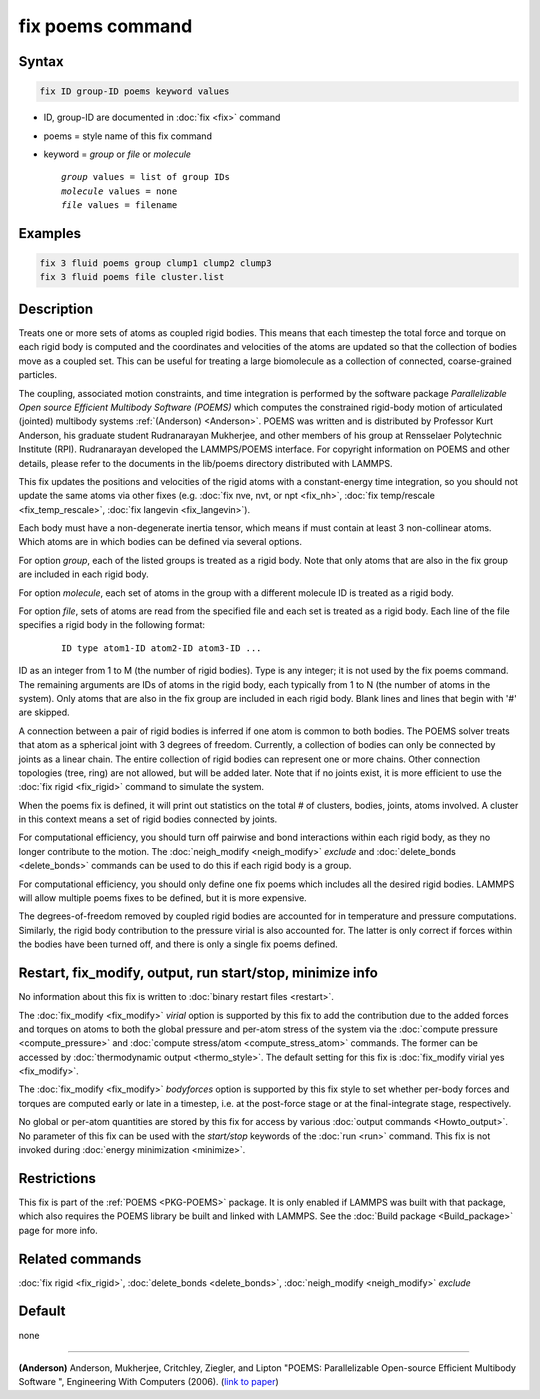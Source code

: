 .. index:: fix poems

fix poems command
=================

Syntax
""""""

.. code-block:: LAMMPS

   fix ID group-ID poems keyword values

* ID, group-ID are documented in :doc:`fix <fix>` command
* poems = style name of this fix command
* keyword = *group* or *file* or *molecule*

  .. parsed-literal::

       *group* values = list of group IDs
       *molecule* values = none
       *file* values = filename

Examples
""""""""

.. code-block:: LAMMPS

   fix 3 fluid poems group clump1 clump2 clump3
   fix 3 fluid poems file cluster.list

Description
"""""""""""

Treats one or more sets of atoms as coupled rigid bodies.  This means
that each timestep the total force and torque on each rigid body is
computed and the coordinates and velocities of the atoms are updated
so that the collection of bodies move as a coupled set.  This can be
useful for treating a large biomolecule as a collection of connected,
coarse-grained particles.

The coupling, associated motion constraints, and time integration is
performed by the software package `Parallelizable Open source
Efficient Multibody Software (POEMS)` which computes the constrained
rigid-body motion of articulated (jointed) multibody systems
:ref:`(Anderson) <Anderson>`.  POEMS was written and is distributed by
Professor Kurt Anderson, his graduate student Rudranarayan Mukherjee, and
other members of his group at Rensselaer Polytechnic Institute (RPI).
Rudranarayan developed the LAMMPS/POEMS interface.  For copyright
information on POEMS and other details, please refer to the documents
in the lib/poems directory distributed with LAMMPS.

This fix updates the positions and velocities of the rigid atoms with
a constant-energy time integration, so you should not update the same
atoms via other fixes (e.g. :doc:`fix nve, nvt, or npt <fix_nh>`, :doc:`fix temp/rescale <fix_temp_rescale>`, :doc:`fix langevin <fix_langevin>`).

Each body must have a non-degenerate inertia tensor, which means if
must contain at least 3 non-collinear atoms.  Which atoms are in which
bodies can be defined via several options.

For option *group*, each of the listed groups is treated as a rigid
body.  Note that only atoms that are also in the fix group are
included in each rigid body.

For option *molecule*, each set of atoms in the group with a different
molecule ID is treated as a rigid body.

For option *file*, sets of atoms are read from the specified file and
each set is treated as a rigid body.  Each line of the file specifies
a rigid body in the following format:

  .. parsed-literal::
   
   ID type atom1-ID atom2-ID atom3-ID ...

ID as an integer from 1 to M (the number of rigid bodies).  Type is
any integer; it is not used by the fix poems command.  The remaining
arguments are IDs of atoms in the rigid body, each typically from 1 to
N (the number of atoms in the system).  Only atoms that are also in
the fix group are included in each rigid body.  Blank lines and lines
that begin with '#' are skipped.

A connection between a pair of rigid bodies is inferred if one atom is
common to both bodies.  The POEMS solver treats that atom as a
spherical joint with 3 degrees of freedom.  Currently, a collection of
bodies can only be connected by joints as a linear chain.  The entire
collection of rigid bodies can represent one or more chains.  Other
connection topologies (tree, ring) are not allowed, but will be added
later.  Note that if no joints exist, it is more efficient to use the
:doc:`fix rigid <fix_rigid>` command to simulate the system.

When the poems fix is defined, it will print out statistics on the
total # of clusters, bodies, joints, atoms involved.  A cluster in
this context means a set of rigid bodies connected by joints.

For computational efficiency, you should turn off pairwise and bond
interactions within each rigid body, as they no longer contribute to
the motion.  The :doc:`neigh_modify <neigh_modify>` *exclude* and :doc:`delete_bonds <delete_bonds>` commands
can be used to do this if each rigid body is a group.

For computational efficiency, you should only define one fix poems
which includes all the desired rigid bodies.  LAMMPS will allow
multiple poems fixes to be defined, but it is more expensive.

The degrees-of-freedom removed by coupled rigid bodies are accounted
for in temperature and pressure computations.  Similarly, the rigid
body contribution to the pressure virial is also accounted for.  The
latter is only correct if forces within the bodies have been turned
off, and there is only a single fix poems defined.

Restart, fix_modify, output, run start/stop, minimize info
"""""""""""""""""""""""""""""""""""""""""""""""""""""""""""

No information about this fix is written to :doc:`binary restart files
<restart>`.

The :doc:`fix_modify <fix_modify>` *virial* option is supported by
this fix to add the contribution due to the added forces and torques
on atoms to both the global pressure and per-atom stress of the system
via the :doc:`compute pressure <compute_pressure>` and :doc:`compute
stress/atom <compute_stress_atom>` commands.  The former can be
accessed by :doc:`thermodynamic output <thermo_style>`.  The default
setting for this fix is :doc:`fix_modify virial yes <fix_modify>`.

The :doc:`fix_modify <fix_modify>` *bodyforces* option is supported by
this fix style to set whether per-body forces and torques are computed
early or late in a timestep, i.e. at the post-force stage or at the
final-integrate stage, respectively.

No global or per-atom quantities are stored by this fix for access by
various :doc:`output commands <Howto_output>`.  No parameter of this
fix can be used with the *start/stop* keywords of the :doc:`run <run>`
command.  This fix is not invoked during :doc:`energy minimization
<minimize>`.

Restrictions
""""""""""""

This fix is part of the :ref:`POEMS <PKG-POEMS>` package.  It is only
enabled if LAMMPS was built with that package, which also requires the
POEMS library be built and linked with LAMMPS.  See the :doc:`Build
package <Build_package>` page for more info.

Related commands
""""""""""""""""

:doc:`fix rigid <fix_rigid>`, :doc:`delete_bonds <delete_bonds>`,
:doc:`neigh_modify <neigh_modify>` *exclude*

Default
"""""""

none

----------

.. _Anderson:

**(Anderson)** Anderson, Mukherjee, Critchley, Ziegler, and Lipton
"POEMS: Parallelizable Open-source Efficient Multibody Software ",
Engineering With Computers (2006). (`link to paper <https://doi.org/10.1007/s00366-006-0026-x>`_)
